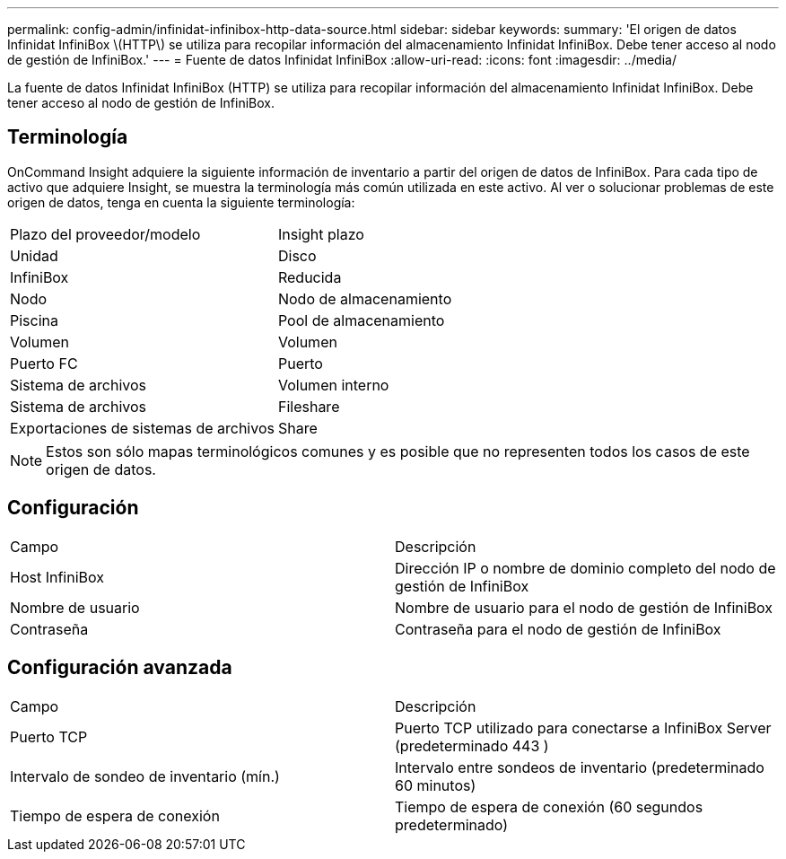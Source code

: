 ---
permalink: config-admin/infinidat-infinibox-http-data-source.html 
sidebar: sidebar 
keywords:  
summary: 'El origen de datos Infinidat InfiniBox \(HTTP\) se utiliza para recopilar información del almacenamiento Infinidat InfiniBox. Debe tener acceso al nodo de gestión de InfiniBox.' 
---
= Fuente de datos Infinidat InfiniBox
:allow-uri-read: 
:icons: font
:imagesdir: ../media/


[role="lead"]
La fuente de datos Infinidat InfiniBox (HTTP) se utiliza para recopilar información del almacenamiento Infinidat InfiniBox. Debe tener acceso al nodo de gestión de InfiniBox.



== Terminología

OnCommand Insight adquiere la siguiente información de inventario a partir del origen de datos de InfiniBox. Para cada tipo de activo que adquiere Insight, se muestra la terminología más común utilizada en este activo. Al ver o solucionar problemas de este origen de datos, tenga en cuenta la siguiente terminología:

|===


| Plazo del proveedor/modelo | Insight plazo 


 a| 
Unidad
 a| 
Disco



 a| 
InfiniBox
 a| 
Reducida



 a| 
Nodo
 a| 
Nodo de almacenamiento



 a| 
Piscina
 a| 
Pool de almacenamiento



 a| 
Volumen
 a| 
Volumen



 a| 
Puerto FC
 a| 
Puerto



 a| 
Sistema de archivos
 a| 
Volumen interno



 a| 
Sistema de archivos
 a| 
Fileshare



 a| 
Exportaciones de sistemas de archivos
 a| 
Share

|===
[NOTE]
====
Estos son sólo mapas terminológicos comunes y es posible que no representen todos los casos de este origen de datos.

====


== Configuración

|===


| Campo | Descripción 


 a| 
Host InfiniBox
 a| 
Dirección IP o nombre de dominio completo del nodo de gestión de InfiniBox



 a| 
Nombre de usuario
 a| 
Nombre de usuario para el nodo de gestión de InfiniBox



 a| 
Contraseña
 a| 
Contraseña para el nodo de gestión de InfiniBox

|===


== Configuración avanzada

|===


| Campo | Descripción 


 a| 
Puerto TCP
 a| 
Puerto TCP utilizado para conectarse a InfiniBox Server (predeterminado 443 )



 a| 
Intervalo de sondeo de inventario (mín.)
 a| 
Intervalo entre sondeos de inventario (predeterminado 60 minutos)



 a| 
Tiempo de espera de conexión
 a| 
Tiempo de espera de conexión (60 segundos predeterminado)

|===